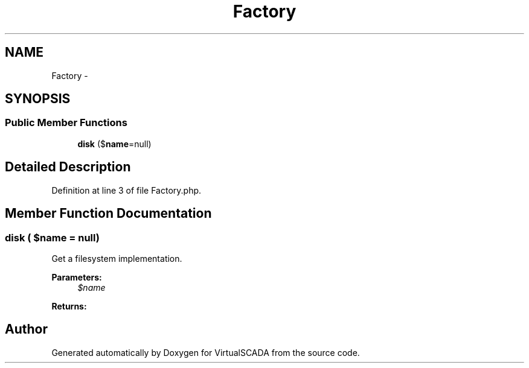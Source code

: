 .TH "Factory" 3 "Tue Apr 14 2015" "Version 1.0" "VirtualSCADA" \" -*- nroff -*-
.ad l
.nh
.SH NAME
Factory \- 
.SH SYNOPSIS
.br
.PP
.SS "Public Member Functions"

.in +1c
.ti -1c
.RI "\fBdisk\fP ($\fBname\fP=null)"
.br
.in -1c
.SH "Detailed Description"
.PP 
Definition at line 3 of file Factory\&.php\&.
.SH "Member Function Documentation"
.PP 
.SS "disk ( $name = \fCnull\fP)"
Get a filesystem implementation\&.
.PP
\fBParameters:\fP
.RS 4
\fI$name\fP 
.RE
.PP
\fBReturns:\fP
.RS 4
.RE
.PP


.SH "Author"
.PP 
Generated automatically by Doxygen for VirtualSCADA from the source code\&.
